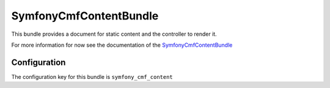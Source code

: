 SymfonyCmfContentBundle
=======================
This bundle provides a document for static content and the controller to render it.

For more information for now see the documentation of the `SymfonyCmfContentBundle <https://github.com/symfony-cmf/ContenteBundle#readme>`_

.. index:: ContentBundle

Configuration
-------------

The configuration key for this bundle is ``symfony_cmf_content``

.. configuration-block::

    .. code-block:: yaml

        # app/config/config.yml
        symfony_cmf_content:
            document_class: Symfony\Cmf\Bundle\ContentBundle\Document\StaticContent
            default_template: SymfonyCmfContentBundle:StaticContent:index.html.twig
            static_basepath: /cms/content/static
